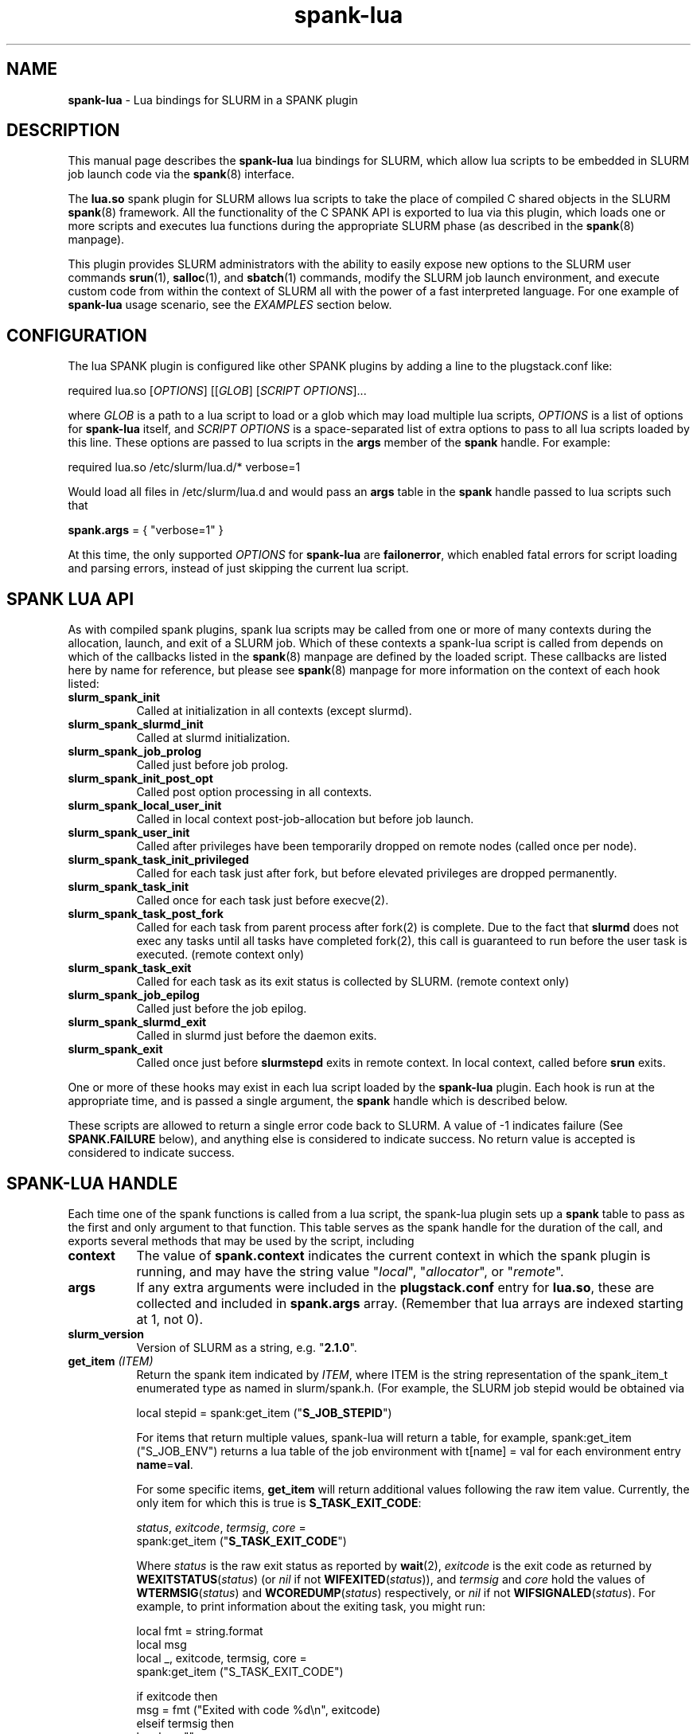 .TH "spank-lua" "8" "2012-02-18" "spank-lua" "lua bindings for SLURM spank framework"

.SH "NAME"
\fBspank-lua\fR \- Lua bindings for SLURM in a SPANK plugin

.SH "DESCRIPTION"

This manual page describes the \fBspank-lua\fR lua bindings for
SLURM, which allow lua scripts to be embedded in SLURM job launch
code via the \fBspank\fR(8) interface.

The \fBlua.so\fR spank plugin for SLURM allows lua scripts to take the
place of compiled C shared objects in the SLURM \fBspank\fR(8) framework.
All the functionality of the C SPANK API is exported to lua via this plugin,
which loads one or more scripts and executes lua functions during the appropriate
SLURM phase (as described in the \fBspank\fR(8) manpage).

This plugin provides SLURM administrators with the ability to easily
expose new options to the SLURM user commands \fBsrun\fR(1),
\fBsalloc\fR(1), and \fBsbatch\fR(1) commands, modify the SLURM job launch
environment, and execute custom code from within the context of SLURM
all with the power of a fast interpreted language. For one example of
\fBspank-lua\fR usage scenario, see the \fIEXAMPLES\fR section below.

.SH "CONFIGURATION"

The lua SPANK plugin is configured like other SPANK plugins by adding
a line to the plugstack.conf like:
.nf

 required lua.so [\fIOPTIONS\fR] [[\fIGLOB\fR] [\fISCRIPT OPTIONS\fR]...

.fi

where \fIGLOB\fR is a path to a lua script to load or a glob which
may load multiple lua scripts, \fIOPTIONS\fR is a list of options for
\fBspank-lua\fR itself, and \fISCRIPT OPTIONS\fR is a space-separated list
of extra options to pass to all lua scripts loaded by this line. These
options are passed to lua scripts in the \fBargs\fR member of the
\fBspank\fR handle. For example:
.nf

  required lua.so /etc/slurm/lua.d/* verbose=1

.fi

Would load all files in /etc/slurm/lua.d and would pass an
\fBargs\fR table in the \fBspank\fR handle passed to lua scripts
such that
.nf

  \fBspank.args\fR = { "verbose=1" }

.fi

At this time, the only supported \fIOPTIONS\fR for \fBspank-lua\fR are
\fBfailonerror\fR, which enabled fatal errors for script loading and
parsing errors, instead of just skipping the current lua script.

.SH "SPANK LUA API"

As with compiled spank plugins, spank lua scripts may be called
from one or more of many contexts during the allocation, launch,
and exit of a SLURM job. Which of these contexts a spank-lua
script is called from depends on which of the callbacks listed
in the \fBspank\fR(8) manpage are defined by the loaded script.
These callbacks are listed here by name for reference, but please
see \fBspank\fR(8) manpage for more information on the context
of each hook listed:
.TP 8
.B slurm_spank_init
Called at initialization in all contexts (except slurmd).
.TP
.B slurm_spank_slurmd_init
Called at slurmd initialization.
.TP
.B slurm_spank_job_prolog
Called just before job prolog.
.TP
.B slurm_spank_init_post_opt
Called post option processing in all contexts.
.TP
.B slurm_spank_local_user_init
Called in local context post-job-allocation but before job launch.
.TP
.B slurm_spank_user_init
Called after privileges have been temporarily dropped on remote
nodes (called once per node).
.TP
.B slurm_spank_task_init_privileged
Called for each task just after fork, but before elevated privileges
are dropped permanently.
.TP
.B slurm_spank_task_init
Called once for each task just before execve(2).
.TP
.B slurm_spank_task_post_fork
Called for each task from parent process after fork(2) is complete.
Due to the fact that \fBslurmd\fR does not exec any tasks until all
tasks have completed fork(2), this call is guaranteed to run before
the user task is executed. (remote context only)
.TP
.B slurm_spank_task_exit
Called for each task as its exit status is collected by SLURM.
(remote context only)
.TP
.B slurm_spank_job_epilog
Called just before the job epilog.
.TP
.B slurm_spank_slurmd_exit
Called in slurmd just before the daemon exits.
.TP
.B slurm_spank_exit
Called once just before \fBslurmstepd\fR exits in remote context.
In local context, called before \fBsrun\fR exits.
.LP
One or more of these hooks may exist in each lua script
loaded by the \fBspank-lua\fR plugin. Each hook is run at the
appropriate time, and is passed a single argument, the \fBspank\fR
handle which is described below.
.LP
These scripts are allowed to return a single error code back
to SLURM. A value of -1 indicates failure (See \fBSPANK.FAILURE\fR
below), and anything else is considered to indicate success. No
return value is accepted is considered to indicate success.

.SH "SPANK-LUA HANDLE"

.LP
Each time one of the spank functions is called from a lua
script, the spank-lua plugin sets up a \fBspank\fR table to pass
as the first and only argument to that function. This table
serves as the spank handle for the duration of the call, and
exports several methods that may be used by the script, including
.TP 8
.B context
The value of \fBspank.context\fR indicates the current context in which
the spank plugin is running, and may have the string value
"\fIlocal\fR", "\fIallocator\fR", or "\fIremote\fR".
.TP
.B args
If any extra arguments were included in the \fBplugstack.conf\fR entry
for \fBlua.so\fR, these are collected and included in \fBspank.args\fR
array. (Remember that lua arrays are indexed starting at 1, not 0).
.TP
.B slurm_version
Version of SLURM as a string, e.g. "\fB2.1.0\fR".
.TP
.BI get_item " (ITEM)"
Return the spank item indicated by \fIITEM\fR, where
ITEM is the string representation of the spank_item_t enumerated type
as named in slurm/spank.h. (For example, the SLURM job stepid
would be obtained via
.nf

         local stepid = spank:get_item ("\fBS_JOB_STEPID\fR")

.fi
For items that return multiple values, spank-lua will return a table,
for example, spank:get_item ("S_JOB_ENV") returns a lua table of
the job environment with t[name] = val  for each environment entry
\fBname\fR=\fBval\fR.

For some specific items, \fBget_item\fR will return additional
values following the raw item value. Currently, the only item
for which this is true is \fBS_TASK_EXIT_CODE\fR:
.nf

  \fIstatus\fR, \fIexitcode\fR, \fItermsig\fR, \fIcore\fR =
      spank:get_item ("\fBS_TASK_EXIT_CODE\fR")

.fi
Where \fIstatus\fR is the raw exit status as reported by \fBwait\fR(2),
\fIexitcode\fR is the exit code as returned by \fBWEXITSTATUS\fR(\fIstatus\fR)
(or \fInil\fR if not \fBWIFEXITED\fR(\fIstatus\fR)), and  \fItermsig\fR and
\fIcore\fR hold the values of \fBWTERMSIG\fR(\fIstatus\fR) and
\fBWCOREDUMP\fR(\fIstatus\fR) respectively, or \fInil\fR if not
\fBWIFSIGNALED\fR(\fIstatus\fR). For example, to print information
about the exiting task, you might run:
.nf

    local fmt = string.format
    local msg
    local _, exitcode, termsig, core =
        spank:get_item ("S_TASK_EXIT_CODE")

    if exitcode then
        msg = fmt ("Exited with code %d\\n", exitcode)
    elseif termsig then
        local s = ""
        if core then s = " (Core dumped)" end
        msg = fmt ("Killed by signal %d%s\\n", termsig, s)
    end
    print (msg)
.fi

.TP
.BI getenv " (name)"
Return the value of environment variable \fIname\fR from the job's
environment. As with regular \fBspank\fR  plugins, this call is only
necessary in remote context, since the job's environment in local
context can be obtained via os.getenv(). For example:
.nf

        local ldpath = spank:getenv ("LD_LIBRARY_PATH")
.fi
.TP
.BI setenv " (name, value, [overwrite])"
Set the environment variable \fIname\fR to \fIvalue\fR in the job's
environment, overwriting the old value of \fI name\fR if the optional
boolean parameter \fIoverwrite\fR is true. For example:
.nf

        if not spank:setenv ("LD_LIBRARY_PATH", ldpath, 1) then
           print ("Failed to set LD_LIBRARY_PATH")
        end
.fi
.TP
.BI unsetenv " (name)"
Unset the environment variable \fIname\fR from the job's environment
if it exists.
.TP
.BI job_control_setenv " (name, value, [overwrite])"
Like \fBsetenv\fR, but for the \fIjob control\fR environment, which
is passed to the SLURM control scripts like epilog, prolog, SlurmctldProlog,
and SlurmctldEpilog. Variables set in this way have the string SPANK_
prepended to them before they are set in the environment of these
scripts.
.TP
.BI job_control_getenv " (name)"
Same as \fBgetenv\fR, but for the job control environment.
.TP
.BI job_control_unsetenv " (name)"
Same as \fBunsetenv\fR, but for the job control environment.
.TP
.BI register_option " (spankopt)"
Registers a single option \fIspankopt\fR to SLURM. See \fISPANK OPTIONS\fR
below for the format of the \fIspankopt\fR parameter. This method is
only valid from the \fBslurm_spank_init\fR hook in local and allocator
context.
.TP
.BI getopt " (spankopt) "
Checks for supplied option \fIspankopt\fR in the current context. This
is an alternative to using a callback function and global variable in
normal spank callbacks. This function can only be used after options have
been processed (i.e. after \fBslurm_spank_init\fR in most contexts). In 
\fBjob_script\fR context, \fBspank:getopt\fR is the \fIonly\fR supported
method to check for supplied options (that is, from \fBslurm_spank_job_prolog\fR
and \fBslurm_spank_job_epilog\fR).
.LP
In addition to the \fBspank\fR handle passed to spank-lua functions,
spank-lua scripts also have access to utility functions and values in
a global \fBSPANK\fR table. The members of this table include:
.TP 8
.B SPANK.log_*
Utility functions for logging messages using SLURM's log facility.
Included log functions are \fBlog_error\fB, \fBlog_info\fR, \fBlog_verbose\fR,
\fBlog_debug\fR. These functions all take a lua format string and a
variable number of arguments, for example:
.nf

        SPANK.log_error ("%s: %s", myname, errormsg)

.fi
.TP
.B SPANK.SUCCESS
Return value to indicate a successful return from a spank callback. That is,
lua functions should return \fBSPANK.SUCCESS\fR on successful completion.
.TP
.B SPANK.FAILURE
Return value indicating failure of a spank-lua function.
.LP

.SH "SPANK OPTIONS"
Exporting options to \fBsrun\fR(1), \fRsalloc\fR(1) and \fBsbatch\fR(1)
may be accomplished with spank-lua in a similar manner as a normal \fBspank\fR
plugin. Each option to be exported is set in a lua table such as:
.nf

    spankopt = {
        name =     STRING,
        usage =    STRING,
        val =      NUM,
        cb =       STRING,
        has_arg =  BOOLEAN,
        arginfo =  STRING,
    }

.fi
Where the meaning of each member of the table has the same meaning as the
struct \fBspank_option\fR members described in \fBspank\fR(8) manpage. That
is:
.TP 8
.B name
is the name of the option. That is the option will be specified by users
as --\fBname\fR. This is a required parameter.
.TP
.B usage
is a short description of the option suitable for \-\-help output. This
is a required parameter.
.TP
.B  val
A plugin\-local value which is returned to the option callback function.
This is a required parameter.
.TP
.B cb
Is the name of a global function to use as the callback function when
an option is invoked by the user. The option callback is invoked in both
local/allocator and remote contexts, and must take three arguments like:
.nf

    function cb (val, optarg, remote)

.fi
Where val is the \fBspankopt.val\fR used when registering the option,
\fBoptarg\fR is the argument (if any) passed to the option, and
\fRremote\fR is a boolean indicating whether the option callback is
being made in local/allocator or remote context.
.LP
Options may be registered by spank-lua scripts either by use of
the spank:register_option() method from \fBslurm_spank_init\fR, or
by exporting a global \fBspank_options\fR table. The \fBspank_options\fR
table must be a list of spank option tables as described above,
for example:
.nf

    spank_options = {
        {
            name =    "test",
            usage =   "A test option for spank-lua",
            val =     1,
            cb =      "option_handler",
        }
    }

.fi

When \fBspank:getopt\fR is supported, the callback function \fIcb\fR is
optional, since the \fBgetopt\fR function may be used as an alternative.

.SH EXAMPLE

The following example \fBspank-lua\fR script exports an environment
varable to the SLURM prolog and epilog to control the current value
of memory overcommit on the nodes of the job. Users can enable this
optional behavior by using the new commandline option --no-memory-overcommit.

.nf
.sp
    -- Global spank_options table:
    --
    \fBspank_options\fR = {
       {
         name = "no-memory-overcommit",
         usage = "Disable memory overcommit on nodes of SLURM job",
         cb =    "opt_handler"
       }
    }
.sp
    got_option = false
    function opt_handler (v, arg, remote) got_option = true end
.sp
    function \fBslurm_spank_init_post_opt\fR (spank)
       --
       --  Return success if we're not in local context, or the user
       --   did not specify --no-memory-overcommit.
       --
       if \fBspank.context\fR == "remote" or not got_option then
           return \fISPANK.SUCCESS\fR
       end

       \fBSPANK.log_info\fR ("slurm_spank_init_post_opt")

       --
       --   Set SPANK_NO_OVERCOMMIT in the "job control" environment
       --
       local rc, msg = \fBspank:job_control_setenv\fR ("NO_OVERCOMMIT", 1, 1)

       --
       --  Like other lua functions, spank methods return nil and an
       --   error string on failure.
       --
       if rc == nil then
           \fBSPANK.log_error\fR ("Failed to propagate NO_OVERCOMMIT: %s", msg)
           return \fISPANK.FAILURE\fR
       end
       return \fISPANK.SUCCESS\fR
    end
.sp
.fi
.LP
The corresponding section of the SLURM prolog might then look like:

.nf

 if test -n "$SPANK_NO_OVERCOMMIT"; then
   echo 2 > /proc/sys/vm/overcommit_memory
 fi


.fi
(Corresponding code to reset the overcommit_memory value in the epilog
 should also be included in any full-featured solution)

.LP
The \fBsrun\fR command would now present a new option to the user:

.nf

 $ srun --help
  ...

 Options provided by plugins:
  --no-memory-overcommit  Disable memory overcommit on nodes of SLURM job

.fi

.SH COPYRIGHT
Copyright (C) 2009 Lawrence Livermore National Security, LLC.
Produced at Lawrence Livermore National Laboratory. UCRL-CODE-235358

This is free software; you can redistribute it and/or modify it under the
terms of the GNU General Public License as published by the Free Software
Foundation.

.SH "SEE ALSO"
.BR spank (8),
.BR srun (1),
.BR salloc (1),
.BR sbatch (1),
.PP
\fBhttp://slurm-spank-plugins.googlecode.com/\fR
